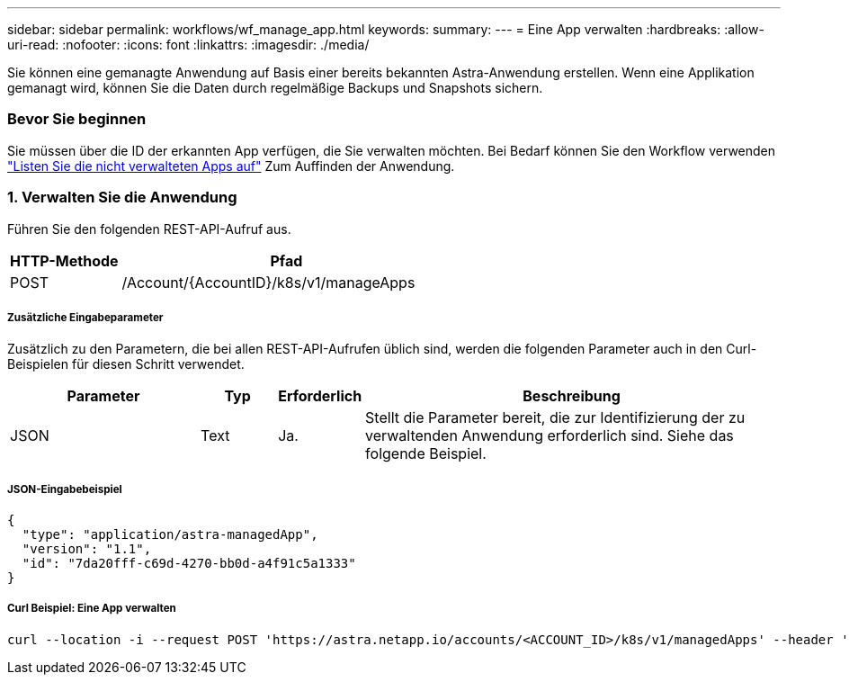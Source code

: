 ---
sidebar: sidebar 
permalink: workflows/wf_manage_app.html 
keywords:  
summary:  
---
= Eine App verwalten
:hardbreaks:
:allow-uri-read: 
:nofooter: 
:icons: font
:linkattrs: 
:imagesdir: ./media/


[role="lead"]
Sie können eine gemanagte Anwendung auf Basis einer bereits bekannten Astra-Anwendung erstellen. Wenn eine Applikation gemanagt wird, können Sie die Daten durch regelmäßige Backups und Snapshots sichern.



=== Bevor Sie beginnen

Sie müssen über die ID der erkannten App verfügen, die Sie verwalten möchten. Bei Bedarf können Sie den Workflow verwenden link:wf_list_unman_apps.html["Listen Sie die nicht verwalteten Apps auf"] Zum Auffinden der Anwendung.



=== 1. Verwalten Sie die Anwendung

Führen Sie den folgenden REST-API-Aufruf aus.

[cols="25,75"]
|===
| HTTP-Methode | Pfad 


| POST | /Account/{AccountID}/k8s/v1/manageApps 
|===


===== Zusätzliche Eingabeparameter

Zusätzlich zu den Parametern, die bei allen REST-API-Aufrufen üblich sind, werden die folgenden Parameter auch in den Curl-Beispielen für diesen Schritt verwendet.

[cols="25,10,10,55"]
|===
| Parameter | Typ | Erforderlich | Beschreibung 


| JSON | Text | Ja. | Stellt die Parameter bereit, die zur Identifizierung der zu verwaltenden Anwendung erforderlich sind. Siehe das folgende Beispiel. 
|===


===== JSON-Eingabebeispiel

[source, json]
----
{
  "type": "application/astra-managedApp",
  "version": "1.1",
  "id": "7da20fff-c69d-4270-bb0d-a4f91c5a1333"
}
----


===== Curl Beispiel: Eine App verwalten

[source, curl]
----
curl --location -i --request POST 'https://astra.netapp.io/accounts/<ACCOUNT_ID>/k8s/v1/managedApps' --header 'Content-Type: application/astra-managedApp+json' --header 'Accept: */*' --header 'Authorization: Bearer <API_TOKEN>'  --d @JSONinput
----